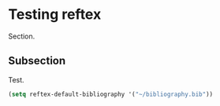 
* Testing reftex

Section.

** Subsection

Test.

\cite{purwins_trends_2009}

\cite{barroso_composition_2007}

\cite{roads_composers_1985}

#+BEGIN_SRC emacs-lisp
(setq reftex-default-bibliography '("~/bibliography.bib"))
#+END_SRC

#+RESULTS:
| ~/bibliography.bib |

